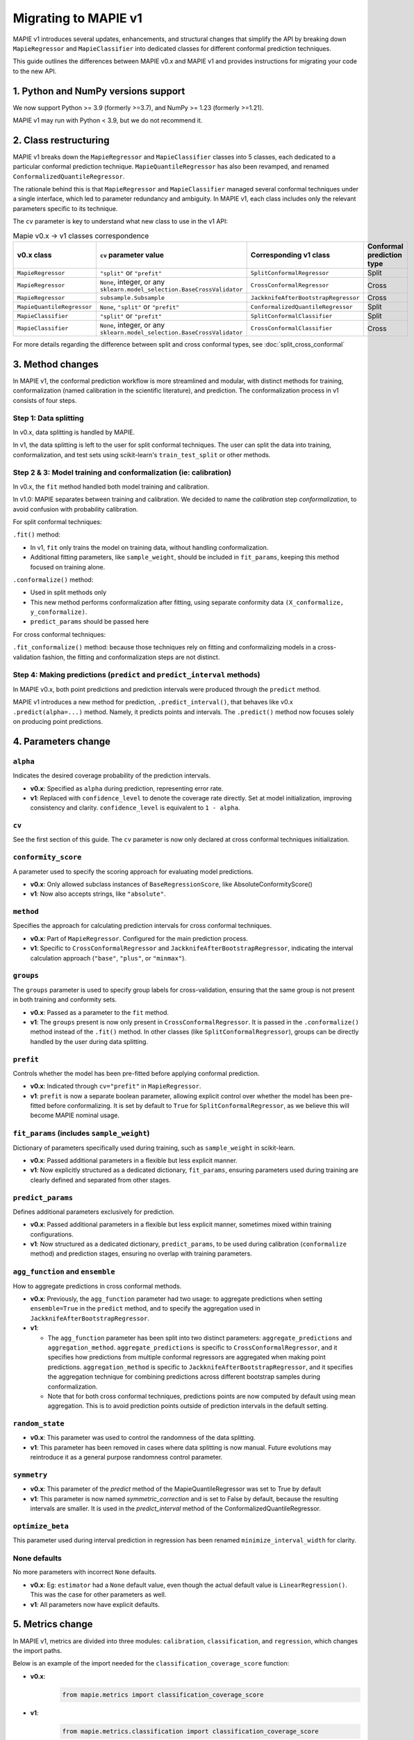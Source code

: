 Migrating to MAPIE v1
===========================================

MAPIE v1 introduces several updates, enhancements, and structural changes that simplify the API by breaking down ``MapieRegressor`` and ``MapieClassifier``  into dedicated classes for different conformal prediction techniques.

This guide outlines the differences between MAPIE v0.x and MAPIE v1 and provides instructions for migrating your code to the new API.

1. Python and NumPy versions support
-------------------------------------------------

We now support Python >= 3.9 (formerly >=3.7), and NumPy >= 1.23 (formerly >=1.21).

MAPIE v1 may run with Python < 3.9, but we do not recommend it.

2. Class restructuring
-----------------------------------

MAPIE v1 breaks down the ``MapieRegressor`` and ``MapieClassifier`` classes into 5 classes, each dedicated to a particular conformal prediction technique. ``MapieQuantileRegressor`` has also been revamped, and renamed ``ConformalizedQuantileRegressor``.

The rationale behind this is that ``MapieRegressor`` and ``MapieClassifier`` managed several conformal techniques under a single interface, which led to parameter redundancy and ambiguity. In MAPIE v1, each class includes only the relevant parameters specific to its technique.

The ``cv`` parameter is key to understand what new class to use in the v1 API:

.. list-table:: Mapie v0.x -> v1 classes correspondence
   :header-rows: 1

   * - v0.x class
     - ``cv`` parameter value
     - Corresponding v1 class
     - Conformal prediction type
   * - ``MapieRegressor``
     - ``"split"`` or ``"prefit"``
     - ``SplitConformalRegressor``
     - Split
   * - ``MapieRegressor``
     - ``None``, integer, or any ``sklearn.model_selection.BaseCrossValidator``
     - ``CrossConformalRegressor``
     - Cross
   * - ``MapieRegressor``
     - ``subsample.Subsample``
     - ``JackknifeAfterBootstrapRegressor``
     - Cross
   * - ``MapieQuantileRegressor``
     - ``None``, ``"split"`` or ``"prefit"``
     - ``ConformalizedQuantileRegressor``
     - Split
   * - ``MapieClassifier``
     - ``"split"`` or ``"prefit"``
     - ``SplitConformalClassifier``
     - Split
   * - ``MapieClassifier``
     - ``None``, integer, or any ``sklearn.model_selection.BaseCrossValidator``
     - ``CrossConformalClassifier``
     - Cross

For more details regarding the difference between split and cross conformal types, see :doc:`split_cross_conformal`

3. Method changes
-----------------

In MAPIE v1, the conformal prediction workflow is more streamlined and modular, with distinct methods for training, conformalization (named calibration in the scientific literature), and prediction. The conformalization process in v1 consists of four steps.

Step 1: Data splitting
~~~~~~~~~~~~~~~~~~~~~~
In v0.x, data splitting is handled by MAPIE.

In v1, the data splitting is left to the user for split conformal techniques. The user can split the data into training, conformalization, and test sets using scikit-learn's ``train_test_split`` or other methods.

Step 2 & 3: Model training and conformalization (ie: calibration)
~~~~~~~~~~~~~~~~~~~~~~~~~~~~~~~~~~~~~~~~~~~~~~~~~~~~~~~~~~~~~~~~~~~~~~~~~~~~~~~~~~~~~~~~~~~~~~~~~~~~~~~~~~~~~~~~~~~~~~~~
In v0.x, the ``fit`` method handled both model training and calibration.

In v1.0: MAPIE separates between training and calibration. We decided to name the *calibration* step *conformalization*, to avoid confusion with probability calibration.

For split conformal techniques:

``.fit()`` method:

- In v1, ``fit`` only trains the model on training data, without handling conformalization.
- Additional fitting parameters, like ``sample_weight``, should be included in ``fit_params``, keeping this method focused on training alone.

``.conformalize()`` method:

- Used in split methods only
- This new method performs conformalization after fitting, using separate conformity data ``(X_conformalize, y_conformalize)``.
- ``predict_params`` should be passed here

For cross conformal techniques:

``.fit_conformalize()`` method: because those techniques rely on fitting and conformalizing models in a cross-validation fashion, the fitting and conformalization steps are not distinct.

Step 4: Making predictions (``predict`` and ``predict_interval`` methods)
~~~~~~~~~~~~~~~~~~~~~~~~~~~~~~~~~~~~~~~~~~~~~~~~~~~~~~~~~~~~~~~~~~~~~~~~~~~~~~~~~~~~~~~~~~~~~~~
In MAPIE v0.x, both point predictions and prediction intervals were produced through the ``predict`` method.

MAPIE v1 introduces a new method for prediction, ``.predict_interval()``, that behaves like v0.x ``.predict(alpha=...)`` method. Namely, it predicts points and intervals.
The ``.predict()`` method now focuses solely on producing point predictions.



4. Parameters change
------------------------

``alpha``
~~~~~~~~~~~~~~~~~~~~
Indicates the desired coverage probability of the prediction intervals.

- **v0.x**: Specified as ``alpha`` during prediction, representing error rate.
- **v1**: Replaced with ``confidence_level`` to denote the coverage rate directly. Set at model initialization, improving consistency and clarity. ``confidence_level`` is equivalent to ``1 - alpha``.

``cv``
~~~~~~~
See the first section of this guide. The ``cv`` parameter is now only declared at cross conformal techniques initialization.

``conformity_score``
~~~~~~~~~~~~~~~~~~~~
A parameter used to specify the scoring approach for evaluating model predictions.

- **v0.x**: Only allowed subclass instances of ``BaseRegressionScore``, like AbsoluteConformityScore()
- **v1**: Now also accepts strings, like ``"absolute"``.

``method``
~~~~~~~~~~
Specifies the approach for calculating prediction intervals for cross conformal techniques.

- **v0.x**: Part of ``MapieRegressor``. Configured for the main prediction process.
- **v1**: Specific to ``CrossConformalRegressor`` and ``JackknifeAfterBootstrapRegressor``, indicating the interval calculation approach (``"base"``, ``"plus"``, or ``"minmax"``).

``groups``
~~~~~~~~~~~
The ``groups`` parameter is used to specify group labels for cross-validation, ensuring that the same group is not present in both training and conformity sets.

- **v0.x**: Passed as a parameter to the ``fit`` method.
- **v1**: The ``groups`` present is now only present in ``CrossConformalRegressor``. It is passed in the ``.conformalize()`` method instead of the ``.fit()`` method. In other classes (like ``SplitConformalRegressor``), groups can be directly handled by the user during data splitting.

``prefit``
~~~~~~~~~~
Controls whether the model has been pre-fitted before applying conformal prediction.

- **v0.x**: Indicated through ``cv="prefit"`` in ``MapieRegressor``.
- **v1**: ``prefit`` is now a separate boolean parameter, allowing explicit control over whether the model has been pre-fitted before conformalizing. It is set by default to ``True`` for ``SplitConformalRegressor``, as we believe this will become MAPIE nominal usage.

``fit_params`` (includes ``sample_weight``)
~~~~~~~~~~~~~~~~~~~~~~~~~~~~~~~~~~~~~~~~~~~
Dictionary of parameters specifically used during training, such as ``sample_weight`` in scikit-learn.

- **v0.x**: Passed additional parameters in a flexible but less explicit manner.
- **v1**: Now explicitly structured as a dedicated dictionary, ``fit_params``, ensuring parameters used during training are clearly defined and separated from other stages.

``predict_params``
~~~~~~~~~~~~~~~~~~
Defines additional parameters exclusively for prediction.

- **v0.x**: Passed additional parameters in a flexible but less explicit manner, sometimes mixed within training configurations.
- **v1**: Now structured as a dedicated dictionary, ``predict_params``, to be used during calibration (``conformalize`` method) and prediction stages, ensuring no overlap with training parameters.

``agg_function`` and ``ensemble``
~~~~~~~~~~~~~~~~~~~~~~~~~~~~~~~~~~~~~~~~~~~~~~~~~~~~~~~~~~~~~~~~~~~~~~~~~~~~~~~~~~~~~~~~~~~~~~~~~~~~~~
How to aggregate predictions in cross conformal methods.

- **v0.x**: Previously, the ``agg_function`` parameter had two usage: to aggregate predictions when setting ``ensemble=True`` in the ``predict`` method, and to specify the aggregation used in ``JackknifeAfterBootstrapRegressor``.
- **v1**:

  - The ``agg_function`` parameter has been split into two distinct parameters: ``aggregate_predictions`` and ``aggregation_method``. ``aggregate_predictions`` is specific to ``CrossConformalRegressor``, and it specifies how predictions from multiple conformal regressors are aggregated when making point predictions. ``aggregation_method`` is specific to ``JackknifeAfterBootstrapRegressor``, and it specifies the aggregation technique for combining predictions across different bootstrap samples during conformalization.
  - Note that for both cross conformal techniques, predictions points are now computed by default using mean aggregation. This is to avoid prediction points outside of prediction intervals in the default setting.

``random_state``
~~~~~~~~~~~~~~~~~~

- **v0.x**: This parameter was used to control the randomness of the data splitting.
- **v1**: This parameter has been removed in cases where data splitting is now manual. Future evolutions may reintroduce it as a general purpose randomness control parameter.

``symmetry``
~~~~~~~~~~~~~~~~~~

- **v0.x**: This parameter of the `predict` method of the MapieQuantileRegressor was set to True by default
- **v1**: This parameter is now named `symmetric_correction` and is set to False by default, because the resulting intervals are smaller. It is used in the `predict_interval` method of the ConformalizedQuantileRegressor.

``optimize_beta``
~~~~~~~~~~~~~~~~~~

This parameter used during interval prediction in regression has been renamed ``minimize_interval_width`` for clarity.

None defaults
~~~~~~~~~~~~~~~~~~~~
No more parameters with incorrect ``None`` defaults.

- **v0.x**: Eg: ``estimator`` had a ``None`` default value, even though the actual default value is ``LinearRegression()``. This was the case for other parameters as well.
- **v1**: All parameters now have explicit defaults.


5. Metrics change
----------------------------------------------------------------------------------------

In MAPIE v1, metrics are divided into three modules: ``calibration``, ``classification``, and ``regression``, which changes the import paths.

Below is an example of the import needed for the ``classification_coverage_score`` function:

- **v0.x**:
    .. code-block::

        from mapie.metrics import classification_coverage_score

- **v1**:
    .. code-block::

        from mapie.metrics.classification import classification_coverage_score


Additionally, two regression functions have undergone some change from v0.x to v1:

- **regression_coverage_score**: Merged with ``regression_coverage_v2``. In MAPIE v1, ``regression_coverage_score`` now corresponds to MAPIE v0.x's ``regression_coverage_score_v2``.
- **regression_mwi_score**: Now takes ``confidence_level`` as input instead of ``alpha`` (``confidence_level`` is equivalent to ``1 - alpha``).


6. MondrianCP class suppression
----------------------------------------------------------------------------------------

Currently, the ``MondrianCP`` class from v0.x is no longer available in v1, but it will be reimplemented in a future release.

A `tutorial <https://mapie.readthedocs.io/en/v1/examples_mondrian/1-quickstart/plot_main-tutorial-mondrian-regression.html>`_ for tabular regression with Mondrian is available in the documentation. This tutorial demonstrates how to implement Mondrian manually (i.e., without using the ``MondrianCP`` class) on a simple regression example, while shedding light on the benefits of this technique.


7. Migration examples: MAPIE v0.x to MAPIE v1
----------------------------------------------------------------------------------------

Below is a side-by-side example of code in MAPIE v0.x and its equivalent in MAPIE v1

Example 1: Split Conformal Prediction
~~~~~~~~~~~~~~~~~~~~~~~~~~~~~~~~~~~~~~

Description
############
Split conformal prediction is a widely used technique for generating prediction intervals, it splits the data into training, conformity, and test sets. The model is trained on the training set, calibrated on the conformity set, and then used to make predictions on the test set. In `MAPIE v1`, the `SplitConformalRegressor` replaces the older `MapieRegressor` with a more modular design and simplified API.

MAPIE v0.x Code
###############

Below is a MAPIE v0.x code for split conformal prediction in case of pre-fitted model:

.. testcode::

    from sklearn.linear_model import LinearRegression
    from mapie.regression import MapieRegressor
    from mapie.conformity_scores import ResidualNormalisedScore
    from sklearn.model_selection import train_test_split
    from sklearn.datasets import make_regression

    X, y = make_regression(n_samples=100, n_features=2, noise=0.1)

    X_train, X_conf_test, y_train, y_conf_test = train_test_split(X, y)
    X_conf, X_test, y_conf, y_test = train_test_split(X_conf_test, y_conf_test)

    prefit_model = LinearRegression().fit(X_train, y_train)

    v0 = MapieRegressor(
        estimator=prefit_model,
        cv="prefit",
        conformity_score=ResidualNormalisedScore()
    )

    v0.fit(X_conf, y_conf)

    prediction_points_v0, prediction_intervals_v0 = v0.predict(X_test, alpha=0.1)
    prediction_points_v0 = v0.predict(X_test)

Equivalent MAPIE v1 code
########################

Below is the equivalent MAPIE v1 code for split conformal prediction:

.. testcode::

    from sklearn.linear_model import LinearRegression
    from sklearn.model_selection import train_test_split
    from mapie_v1.regression import SplitConformalRegressor
    from sklearn.datasets import make_regression

    X, y = make_regression(n_samples=100, n_features=2, noise=0.1)

    X_train, X_conf_test, y_train, y_conf_test = train_test_split(X, y)
    X_conf, X_test, y_conf, y_test = train_test_split(X_conf_test, y_conf_test)

    prefit_model = LinearRegression().fit(X_train, y_train)

    v1 = SplitConformalRegressor(
        estimator=prefit_model,
        confidence_level=0.9,
        conformity_score="residual_normalized",
    )

    # Here we're not using v1.fit(), because the provided model is already fitted
    v1.conformalize(X_conf, y_conf)

    prediction_points_v1, prediction_intervals_v1 = v1.predict_interval(X_test)
    prediction_points_v1 = v1.predict(X_test)

Example 2: Cross-Conformal Prediction
~~~~~~~~~~~~~~~~~~~~~~~~~~~~~~~~~~~~~

Description
############

Cross-conformal prediction extends split conformal prediction by using multiple cross-validation folds to improve the efficiency of the prediction intervals. In MAPIE v1, `CrossConformalRegressor`` replaces the older `MapieRegressor`` for this purpose.

MAPIE v0.x code
###############

Below is a MAPIE v0.x code for cross-conformal prediction:

.. testcode::

    import numpy as np
    from sklearn.ensemble import RandomForestRegressor
    from mapie.regression import MapieRegressor
    from sklearn.model_selection import train_test_split, GroupKFold
    from sklearn.datasets import make_regression

    X_full, y_full = make_regression(n_samples=100, n_features=2, noise=0.1)
    X, X_test, y, y_test = train_test_split(X_full, y_full)
    groups = np.random.randint(0, 10, X.shape[0])
    sample_weight = np.random.rand(X.shape[0])

    regression_model = RandomForestRegressor(
        n_estimators=100,
        max_depth=5
    )

    v0 = MapieRegressor(
        estimator=regression_model,
        cv=GroupKFold(),
        agg_function="median",
    )

    v0.fit(X, y, sample_weight=sample_weight, groups=groups)

    prediction_points_v0, prediction_intervals_v0 = v0.predict(X_test, alpha=0.1)
    prediction_points_v0 = v0.predict(X_test, ensemble=True)

Equivalent MAPIE v1 code
########################

Below is the equivalent MAPIE v1 code for cross-conformal prediction:

.. testcode::

    import numpy as np
    from sklearn.ensemble import RandomForestRegressor
    from sklearn.model_selection import train_test_split, GroupKFold
    from mapie_v1.regression import CrossConformalRegressor
    from sklearn.datasets import make_regression

    X_full, y_full = make_regression(n_samples=100, n_features=2, noise=0.1)
    X, X_test, y, y_test = train_test_split(X_full, y_full)
    groups = np.random.randint(0, 10, X.shape[0])
    sample_weight = np.random.rand(X.shape[0])

    regression_model = RandomForestRegressor(
        n_estimators=100,
        max_depth=5
    )

    v1 = CrossConformalRegressor(
        estimator=regression_model,
        confidence_level=0.9,
        cv=GroupKFold(),
        conformity_score="absolute",
    )

    v1.fit_conformalize(X, y, groups=groups, fit_params={"sample_weight": sample_weight})

    prediction_points_v1, prediction_intervals_v1 = v1.predict_interval(X_test)
    prediction_points_v1 = v1.predict(X_test, aggregate_predictions="median")
